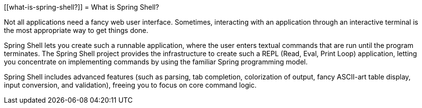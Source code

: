 [[what-is-spring-shell?]]
= What is Spring Shell?

Not all applications need a fancy web user interface.
Sometimes, interacting with an application through an interactive terminal is
the most appropriate way to get things done.

Spring Shell lets you create such a runnable application, where the
user enters textual commands that are run until the program terminates.
The Spring Shell project provides the infrastructure to create such a REPL (Read, Eval,
Print Loop) application, letting you concentrate on implementing commands by using
the familiar Spring programming model.

Spring Shell includes advanced features (such as parsing, tab completion, colorization of
output, fancy ASCII-art table display, input conversion, and validation), freeing you
to focus on core command logic.
